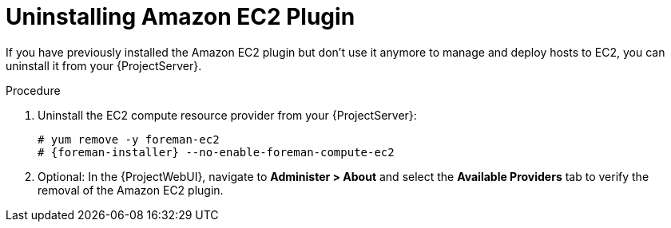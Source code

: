 [id="Uninstalling_Amazon_EC2_Plugin_{context}"]
= Uninstalling Amazon EC2 Plugin

If you have previously installed the Amazon EC2 plugin but don't use it anymore to manage and deploy hosts to EC2, you can uninstall it from your {ProjectServer}.

.Procedure
. Uninstall the EC2 compute resource provider from your {ProjectServer}:
+
[options="nowrap", subs="+quotes,verbatim,attributes"]
----
# yum remove -y foreman-ec2
# {foreman-installer} --no-enable-foreman-compute-ec2
----
. Optional: In the {ProjectWebUI}, navigate to *Administer > About* and select the *Available Providers* tab to verify the removal of the Amazon EC2 plugin.
